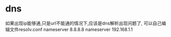 * dns
  如果出现ip能够通,只是url不能通的情况下,应该是dns解析出现问题了,
  可以自己编辑文件resolv.conf
  nameserver 8.8.8.8
  nameserver 192.168.1.1
